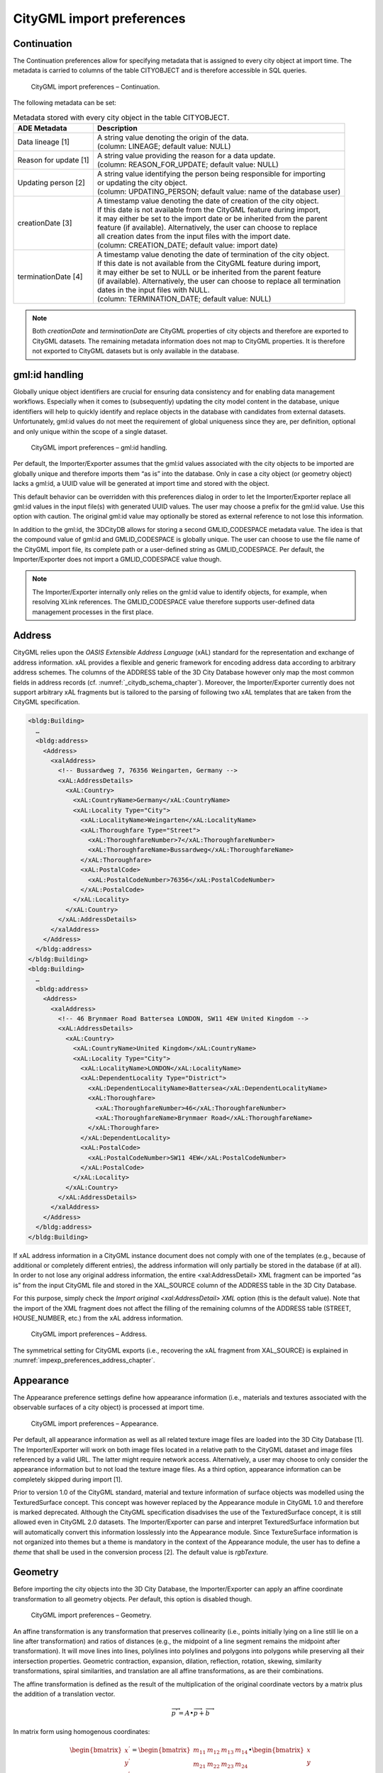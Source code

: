 .. _impexp_citygml_import_preferences_chapter:

CityGML import preferences
~~~~~~~~~~~~~~~~~~~~~~~~~~

.. _continuation:

Continuation
^^^^^^^^^^^^

The Continuation preferences allow for specifying metadata that is
assigned to every city object at import time. The metadata is carried to
columns of the table CITYOBJECT and is therefore accessible in SQL
queries.

.. figure:: ../../media/impexp_import_preferences_continuation_fig.png
   :name: impexp_import_preferences_continuation_fig

   CityGML import preferences – Continuation.

The following metadata can be set:


.. list-table:: Metadata stored with every city object in the table CITYOBJECT.
   :name: impexp_cityobject_metadata_table

   * - | **ADE Metadata**
     - | **Description**
   * - | Data lineage [1]
     - | A string value denoting the origin of the data.
       | (column: LINEAGE; default value: NULL)
   * - | Reason for update [1]
     - | A string value providing the reason for a data update.
       | (column: REASON_FOR_UPDATE; default value: NULL)
   * - | Updating person [2]
     - | A string value identifying the person being responsible for importing
       | or updating the city object.
       | (column: UPDATING_PERSON; default value: name of the database user)
   * - | creationDate [3]
     - | A timestamp value denoting the date of creation of the city object.
       | If this date is not available from the CityGML feature during import,
       | it may either be set to the import date or be inherited from the parent
       | feature (if available). Alternatively, the user can choose to replace
       | all creation dates from the input files with the import date.
       | (column: CREATION_DATE; default value: import date)
   * - | terminationDate [4]
     - | A timestamp value denoting the date of termination of the city object.
       | If this date is not available from the CityGML feature during import,
       | it may either be set to NULL or be inherited from the parent feature
       | (if available). Alternatively, the user can choose to replace all termination
       | dates in the input files with NULL.
       | (column: TERMINATION_DATE; default value: NULL)

.. note::
   Both *creationDate* and *terminationDate* are CityGML properties
   of city objects and therefore are exported to CityGML datasets. The
   remaining metadata information does not map to CityGML properties. It is
   therefore not exported to CityGML datasets but is only available in the
   database.


.. _gmlid:

gml:id handling
^^^^^^^^^^^^^^^

Globally unique object identifiers are crucial for ensuring data
consistency and for enabling data management workflows. Especially when
it comes to (subsequently) updating the city model content in the
database, unique identifiers will help to quickly identify and replace
objects in the database with candidates from external datasets.
Unfortunately, gml:id values do not meet the requirement of global
uniqueness since they are, per definition, optional and only unique
within the scope of a single dataset.

.. figure:: ../../media/impexp_import_preferences_gmlid_handling_fig.png
   :name: impexp_import_preferences_gmlid_handling_fig

   CityGML import preferences – gml:id handling.

Per default, the Importer/Exporter assumes that the gml:id values
associated with the city objects to be imported are globally unique and
therefore imports them “as is” into the database. Only in case a city
object (or geometry object) lacks a gml:id, a UUID value will be
generated at import time and stored with the object.

This default behavior can be overridden with this preferences dialog in
order to let the Importer/Exporter replace all gml:id values in the
input file(s) with generated UUID values. The user may choose a prefix
for the gml:id value. Use this option with caution. The original gml:id
value may optionally be stored as external reference to not lose this
information.

In addition to the gml:id, the 3DCityDB allows for storing a second
GMLID_CODESPACE metadata value. The idea is that the compound value of
gml:id and GMLID_CODESPACE is globally unique. The user can choose to
use the file name of the CityGML import file, its complete path or a
user-defined string as GMLID_CODESPACE. Per default, the
Importer/Exporter does not import a GMLID_CODESPACE value though.

.. note::
   The Importer/Exporter internally only relies on the gml:id value
   to identify objects, for example, when resolving XLink references. The
   GMLID_CODESPACE value therefore supports user-defined data management
   processes in the first place.


.. _impexp_import_preferences_address_chapter:

Address
^^^^^^^

CityGML relies upon the *OASIS Extensible Address Language* (xAL)
standard for the representation and exchange of address information. xAL
provides a flexible and generic framework for encoding address data
according to arbitrary address schemes. The columns of the ADDRESS table
of the 3D City Database however only map the most common fields in
address records (cf. :numref:`_citydb_schema_chapter`). Moreover, the Importer/Exporter
currently does not support arbitrary xAL fragments but is tailored to
the parsing of following two xAL templates that are taken from the
CityGML specification.

.. code-block:: xml

   <bldg:Building>
     …
     <bldg:address>
       <Address>
         <xalAddress>
           <!-- Bussardweg 7, 76356 Weingarten, Germany -->
           <xAL:AddressDetails>
             <xAL:Country>
               <xAL:CountryName>Germany</xAL:CountryName>
               <xAL:Locality Type="City">
                 <xAL:LocalityName>Weingarten</xAL:LocalityName>
                 <xAL:Thoroughfare Type="Street">
                   <xAL:ThoroughfareNumber>7</xAL:ThoroughfareNumber>
                   <xAL:ThoroughfareName>Bussardweg</xAL:ThoroughfareName>
                 </xAL:Thoroughfare>
                 <xAL:PostalCode>
                   <xAL:PostalCodeNumber>76356</xAL:PostalCodeNumber>
                 </xAL:PostalCode>
               </xAL:Locality>
             </xAL:Country>
           </xAL:AddressDetails>
         </xalAddress>
       </Address>
     </bldg:address>
   </bldg:Building>
   <bldg:Building>
     …
     <bldg:address>
       <Address>
         <xalAddress>
           <!-- 46 Brynmaer Road Battersea LONDON, SW11 4EW United Kingdom -->
           <xAL:AddressDetails>
             <xAL:Country>
               <xAL:CountryName>United Kingdom</xAL:CountryName>
               <xAL:Locality Type="City">
                 <xAL:LocalityName>LONDON</xAL:LocalityName>
                 <xAL:DependentLocality Type="District">
                   <xAL:DependentLocalityName>Battersea</xAL:DependentLocalityName>
                   <xAL:Thoroughfare>
                     <xAL:ThoroughfareNumber>46</xAL:ThoroughfareNumber>
                     <xAL:ThoroughfareName>Brynmaer Road</xAL:ThoroughfareName>
                   </xAL:Thoroughfare>
                 </xAL:DependentLocality>
                 <xAL:PostalCode>
                   <xAL:PostalCodeNumber>SW11 4EW</xAL:PostalCodeNumber>
                 </xAL:PostalCode>
               </xAL:Locality>
             </xAL:Country>
           </xAL:AddressDetails>
         </xalAddress>
       </Address>
     </bldg:address>
   </bldg:Building>

If xAL address information in a CityGML instance document does not
comply with one of the templates (e.g., because of additional or
completely different entries), the address information will only
partially be stored in the database (if at all). In order to not lose
any original address information, the entire <xal:AddressDetail> XML
fragment can be imported “as is” from the input CityGML file and stored
in the XAL_SOURCE column of the ADDRESS table in the 3D City Database.

For this purpose, simply check the *Import original <xal:AddressDetail>
XML* option (this is the default value). Note that the import of the XML
fragment does not affect the filling of the remaining columns of the
ADDRESS table (STREET, HOUSE_NUMBER, etc.) from the xAL address
information.

.. figure:: ../../media/impexp_import_preferences_address_fig.png
   :name: impexp_import_preferences_address_fig

   CityGML import preferences – Address.

The symmetrical setting for CityGML exports (i.e., recovering the xAL
fragment from XAL_SOURCE) is explained in :numref:`impexp_preferences_address_chapter`.


.. _impexp_import_preferences_appearance_chapter:

Appearance
^^^^^^^^^^

The Appearance preference settings define how appearance information
(i.e., materials and textures associated with the observable surfaces of
a city object) is processed at import time.

.. figure:: ../../media/impexp_import_preferences_appearance_fig.png
   :name: impexp_import_preferences_appearance_fig

   CityGML import preferences – Appearance.

Per default, all appearance information as well as all related texture
image files are loaded into the 3D City Database [1]. The
Importer/Exporter will work on both image files located in a relative
path to the CityGML dataset and image files referenced by a valid URL.
The latter might require network access. Alternatively, a user may
choose to only consider the appearance information but to not load the
texture image files. As a third option, appearance information can be
completely skipped during import [1].

Prior to version 1.0 of the CityGML standard, material and texture
information of surface objects was modelled using the TexturedSurface
concept. This concept was however replaced by the Appearance module in
CityGML 1.0 and therefore is marked deprecated. Although the CityGML
specification disadvises the use of the TexturedSurface concept, it is
still allowed even in CityGML 2.0 datasets. The Importer/Exporter can
parse and interpret TexturedSurface information but will automatically
convert this information losslessly into the Appearance module. Since
TextureSurface information is not organized into themes but a theme is
mandatory in the context of the Appearance module, the user has to
define a *theme* that shall be used in the conversion process [2]. The
default value is *rgbTexture.*


.. _geometry:

Geometry
^^^^^^^^

Before importing the city objects into the 3D City Database, the
Importer/Exporter can apply an affine coordinate transformation to all
geometry objects. Per default, this option is disabled though.

.. figure:: ../../media/impexp_import_preferences_geometry_fig.png
   :name: impexp_import_preferences_geometry_fig

   CityGML import preferences – Geometry.

An affine transformation is any transformation that preserves
collinearity (i.e., points initially lying on a line still lie on a line
after transformation) and ratios of distances (e.g., the midpoint of a
line segment remains the midpoint after transformation). It will move
lines into lines, polylines into polylines and polygons into polygons
while preserving all their intersection properties. Geometric
contraction, expansion, dilation, reflection, rotation, skewing,
similarity transformations, spiral similarities, and translation are all
affine transformations, as are their combinations.

The affine transformation is defined as the result of the multiplication
of the original coordinate vectors by a matrix plus the addition of a
translation vector.

.. math:: {\overrightarrow{p}}^{'} = A \bullet \overrightarrow{p} + \overrightarrow{b}

In matrix form using homogenous coordinates:

.. math::

   \begin{bmatrix}
   x^{'} \\
   y^{'} \\
   z^{'} \\
   \end{bmatrix} = \begin{bmatrix}
   m_{11} & m_{12} & m_{13} & m_{14} \\
   m_{21} & m_{22} & m_{23} & m_{24} \\
   m_{31} & m_{32} & m_{33} & m_{34} \\
   \end{bmatrix} \bullet \begin{bmatrix}
   x \\
   y \\
   z \\
   1 \\
   \end{bmatrix}

The coefficients of this matrix and translation vector can be entered in
this preferences dialog (cf. :numref:`impexp_import_preferences_geometry_fig`).
The first three columns define
any linear transformation; the fourth column contains the translation
vector. The affine transformation does neither affect the dimensionality
nor the associated reference system of the geometry object, but only
changes its coordinate values. It is applied the same to all coordinates
in all objects in the original CityGML file. This also includes all
matrixes in CityGML like the 2x2 matrixes of GeoreferencedTextures, the
3x4 transformation matrixes of TexCoordGen elements used for texture
mapping and the 4x4 transformation matrixes for ImplicitGeometries.

.. warning::
   An affine transformation cannot be undone or reversed after the
   import using the Importer/Exporter.

Two elementary affine transformations are predefined: 1) *Identity
matrix* (leave all geometry coordinates unchanged), which serves as an
explanatory example of how values in the matrix should be set, and 2)
*Swap X/Y*, which exchanges the values of *x* and *y* coordinates in all
geometries (and thus performs a 90 degree rotation around the z axis).
The latter is very helpful in correcting CityGML datasets that have
northing and easting values in wrong order.

**Example:** For an ordinary translation of all city objects by 100
meters along the x-axis and 50 meters along the y-axis (assuming all
coordinate units are given in meters), the *identity matrix* must be
applied together with the translation values set as coefficients in the
translation vector:

.. math::

   {\overrightarrow{p}}^{'} = \begin{bmatrix}
   1 & 0 & 0 & 100 \\
   0 & 1 & 0 & 50 \\
   0 & 0 & 1 & 0 \\
   \end{bmatrix} \bullet \overrightarrow{p}


.. _indexes:

Indexes
^^^^^^^

In addition to the Database tab on the operations window, which lets you
enable and disable spatial and normal indexes in the 3D City Database
manually (cf. chapter 5.2.2), with this preference settings a default
index strategy for database imports can be determined.

.. figure:: ../../media/impexp_import_preferences_indexes_fig.png
   :name: impexp_import_preferences_indexes_fig

   CityGML import preferences – Indexes.

The dialog differentiates between settings for *spatial indexes* [1] and
*normal indexes* [2] but offers the same options for each index type.

The default setting is to not change the status (i.e., either enabled or
disabled) of the indexes. This default behavior can be changed so that
indexes are always disabled before starting and import process. The user
can choose whether the indexes shall be automatically reactivated after
the import has been finished.

.. note::
   All indexes are *enabled* after setting up a new instance of 3D
   City Database.

.. note::
   It is *strongly recommended* to *deactivate the spatial indexes
   before running a CityGML import* on a *big amount of data* and to
   reactive the spatial indexes afterwards. This way the import will
   typically be a lot faster than with spatial indexes enabled. The
   situation may be different if only a small dataset is to be imported.
   Deactivating normal indexes should however never be required.

.. warning::
   Activating and deactivating indexes can take a long time,
   especially if the database fill level is high. Note that the operation
   **cannot be aborted** by the user since this could result in an
   inconsistent database state.


.. _xml-validation:

XML validation
^^^^^^^^^^^^^^

On the Import tab of the operations window, the CityGML input files to
be imported into the database can be manually validated against the
official CityGML XML Schemas. This preference dialog lets a user choose
to perform XML validation automatically with every database import.

.. figure:: ../../media/impexp_import_preferences_xml_validation_fig.png
   :name: impexp_import_preferences_xml_validation_fig

   CityGML import preferences – XML validation.

In general, it is **strongly recommended** to ensure (either manually or
automatically) that the input files are valid with respect to the
CityGML XML schemas. Invalid files might cause the import procedure to
behave unexpectedly or even to abort abnormally.

If XML validation is chosen to be performed automatically during
imports, then every invalid top-level feature will be discarded from the
import. Nevertheless, the import procedure will continue to work on the
remaining features in the input file(s).

Validation errors are printed to the console window. Often, error
messages quickly become lengthy and confusing. To keep the console
output low, the user can choose to only report the first validation
error per top-level feature and to suppress all subsequent error
messages.

.. note::

   The XML validation in general does not require internet access
   since the CityGML XML schemas are packaged with the Importer/Exporter.
   These internal copies of the official XML schemas will be used to
   check CityGML XML content in input files. The user cannot change this
   behavior. External XML schemas will only be considered in case of
   unknown XML content, which might require internet access. Precisely,
   the following rules apply:

    -  If an XML element’s namespace is part of the official CityGML 2.0 or
       1.0 standard, it will be validated against the internal copies of
       the official CityGML 2.0 or 1.0 schemas (no internet access
       needed).

    -  If the element’s namespace is unknown, the element will be validated
       against the schema pointed to by the *xsi:schemaLocation* value on
       the root element or the element itself. This is necessary when,
       for instance, the input document contains XML content from a
       CityGML Application Domain Extension (ADE). Note that loading the
       schema might require internet access.

    -  If the element’s namespace is unknown and the *xsi:schemaLocation*
       value (provided either on the root element or the element itself)
       is empty, validation will fail with a hint to the element and the
       missing schema document.


.. _xsl-transformation:

XSL Transformation
^^^^^^^^^^^^^^^^^^

This preference is used to apply changes to the CityGML input data
before it is imported into the database using XSL transformations.
Simply check the *Apply XSLT stylesheets* option and point to an XSLT
stylesheet in your local file system using the *Browse* button. The
stylesheet will be automatically considered by the import process to
transform the CityGML data.

.. figure:: ../../media/impexp_import_preferences_xsl_fig.png
   :name: impexp_import_preferences_xsl_fig

   CityGML import preferences – XSL transformation.

By clicking the *+* and *-* buttons, more than one XSLT stylesheet can
be fed to the importer. The stylesheets are executed in the given order,
with the output of a stylesheet being the input for its direct
successor. The Importer/Exporter is shipped with example XSLT
stylesheets in subfolders below templates/ XSLTransformations in the
installation directory.

.. note::
   To be able to handle arbitrarily large input files, the importer
   chunks every CityGML input file into top-level features, which are then
   imported into the database. Each XSLT stylesheet will hence just work on
   individual top-level features but not on the entire file.

.. note::
   The output of each XSLT stylesheet must again be a valid CityGML
   structure.

.. note::
   Only stylesheets written in the XSLT language version 1.0 are
   supported.


.. _import-log:

Import log
^^^^^^^^^^

A CityGML import process not necessarily works on all CityGML features
within the provided input file(s). An obvious reason for this is that
spatial or thematic filters that naturally narrow down the set of
imported features. Also, in case the import procedure aborts early
(either requested by the user or caused by severe import errors), not
all input features might have been processed. To understand which
top-level features were actually loaded into the database during an
import session, the user can choose to let the Importer/Exporter create
an *import log*.

.. figure:: ../../media/impexp_import_preferences_log_fig.png
   :name: impexp_import_preferences_log_fig

   CityGML import preferences – Import log.

Simply enable the checkbox on this settings dialog to activate import
logs (disabled per default). You additionally must provide a folder
where the import log files will be created in. Either type the folder
name manually or use the *Browse* button to open a file selection
dialog. The application proposes to use a folder within your user’s home
directory, but this proposal can be overridden.

To easily relate import logs to different 3D City Database instances
managed on the Database tab, the Importer/Exporter creates one subfolder
for each connection entry below the folder provided in the settings
dialog. The *description text* of the connection entry (cf.
:numref:`impexp_database_connection_management_chapter`)
is used as folder name. Within that subfolder, a separate log
file is created for every input file during an import to that 3D City
Database connection. The filename includes the date and time of the
import session according to following pattern:

imported-features-yyyy_MM_dd-HH_mm_ss_SSS.log

The import log is a simple CSV file with one record (line) per imported
top-level feature. The following figure shows an example.

.. figure:: ../../media/impexp_import_log_example_fig.png
   :name: impexp_import_log_example_fig

   Example import log.

The first four lines of the import log contain metadata about the
*version of the Import/Exporter* that was used for the import, the
*absolute path to the CityGML input file*, the database *connection
string*, and the *timestamp of the import*. Each line starts with #
character in order to mark its content as metadata.

The first line below the metadata block provides a header for the fields
of each record. The field names are FEATURE_TYPE, CITYOBJECT_ID, and
GML_ID_IN_FILE. A single comma separates the fields. The records follow
the header line. The meaning of the fields is as follows:

-  FEATURE_TYPE An uppercase string representing the type of the
   imported CityGML feature.

-  CITYOBJECT_ID The value of the ID column (primary key) of the
   CITYOBJECT table where the feature was inserted.

-  GML_ID_IN_FILE The original gml:id value of the feature in the input
   file (might differ in database due to import settings).

The last line of each import log is a footer that contains metadata
about whether the import was *successfully finished* or *aborted*.


.. _impexp_import_preferences_resources_chapter:

Resources
^^^^^^^^^

**Multithreading settings.** The software architecture of the
Importer/Exporter is based on multithreading. Put simply, the different
tasks of an import process are carried out by separate threads. The
decoupling of compute bound from I/O bound tasks and their parallel
non-blocking processing usually leads to an increase of the overall
application performance. For example, threads waiting for database
response do not block threads parsing the input document or processing
the CityGML input features. In a multi-core environment, threads can
even be executed simultaneously on multiple CPUs or cores.

.. figure:: ../../media/impexp_import_preferences_resources_fig.png
   :name: impexp_import_preferences_resources_fig

   CityGML import preferences – Resources.

The Resource settings allow for controlling the minimum and maximum
number of concurrent threads during import [1]. Make sure to enter
reasonable values depending on your hardware configuration. By default,
the maximum number is set to the number of available CPUs/cores times
two. Before starting the import process, the minimum number of threads
is created. Further threads up to the specified maximum number are only
created if necessary.

.. warning::
   A higher number of threads *does not necessarily result in a
   better performance*. In contrast, a too high number of active threads
   faces disadvantages such as thread life-cycle overhead and resource
   thrashing. Also, note that each thread requires its *own physical
   connection to the database*. Therefore, your database must be ready to
   handle enough parallel physical connections. Ask you database
   administrator for assistance.

**Cache settings.** The Importer/Exporter employs strategies for parsing
CityGML datasets of arbitrary file size and for resolving XLink
references. A naive approach for XLink resolving would read the entire
CityGML dataset into main memory. However, CityGML datasets quickly
become too big to fit into main memory. For this reason, the import
process follows a two-phase strategy: In a first run, features are
written to the database neglecting references to remote objects. If a
feature contains an XLink though, any context information about the
XLink is written to temporary database tables. This information
comprises, for instance, the table name and primary key of the
referencing feature/geometry instance as well as the gml:id of the
target object.

In addition, while parsing the document, the import process keeps track
of every encountered gml:id as well as the table name and primary key of
the corresponding object in database. It is important to record this
information because a priori it cannot be predicted whether or not a
gml:id is referenced by an XLink from somewhere else in the document. In
order to ensure fast access, the information is cached in memory. If the
maximum cache size is reached, the cache is paged to temporary database
tables to prevent memory overflows. In a second run, the temporary
tables containing the context information about XLinks are revisited and
queried. Since the entire CityGML document has been processed at this
point in time, valid references can be resolved and processed
accordingly. With the help of the gml:id cache, the referenced objects
can be quickly identified within the database.

The caching and paging behaviour for gml:id values can be influenced via
the Resource preferences [3]. The dialog lets a user enter the maximum
number of gml:id values to be held in main memory (default: 200,000
*entries*), the percentage of entries that will be written to the
database if the cache limit is reached (*page factor*, default: 85%), as
well as the number of parallel temporary tables used for paging (*table
partitions*, default: 10). The Importer/Exporter employs different
caches for gml:id values of geometries and features [3]. Moreover, a
third cache is used for handling texture atlases and offers similar
settings [4].

**Batch settings.** In order to optimize database response times,
multiple database statements are submitted to the database in a single
request (*batch processing*). This allows for an efficient data
processing on the database side. The user can influence the number of
SQL statements in one batch through the settings dialog [2]. The dialog
differentiates between batch sizes for CityGML features (default: 20)
and gml:id caches respectively temporary XLink information (default:
1000 each).

.. note::
   All database operations within one batch are buffered in main
   memory before being submitted to the database. Thus, the
   Importer/Exporter might run out of memory if the batch size is too high.
   After a batch is submitted, the transaction is committed.
